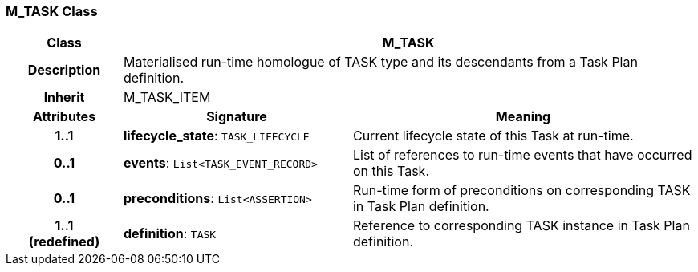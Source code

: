 === M_TASK Class

[cols="^1,2,3"]
|===
h|*Class*
2+^h|*M_TASK*

h|*Description*
2+a|Materialised run-time homologue of TASK type and its descendants from a Task Plan definition.

h|*Inherit*
2+|M_TASK_ITEM

h|*Attributes*
^h|*Signature*
^h|*Meaning*

h|*1..1*
|*lifecycle_state*: `TASK_LIFECYCLE`
a|Current lifecycle state of this Task at run-time.

h|*0..1*
|*events*: `List<TASK_EVENT_RECORD>`
a|List of references to run-time events that have occurred on this Task.

h|*0..1*
|*preconditions*: `List<ASSERTION>`
a|Run-time form of preconditions on corresponding TASK in Task Plan definition.

h|*1..1 +
(redefined)*
|*definition*: `TASK`
a|Reference to corresponding TASK instance in Task Plan definition.
|===
